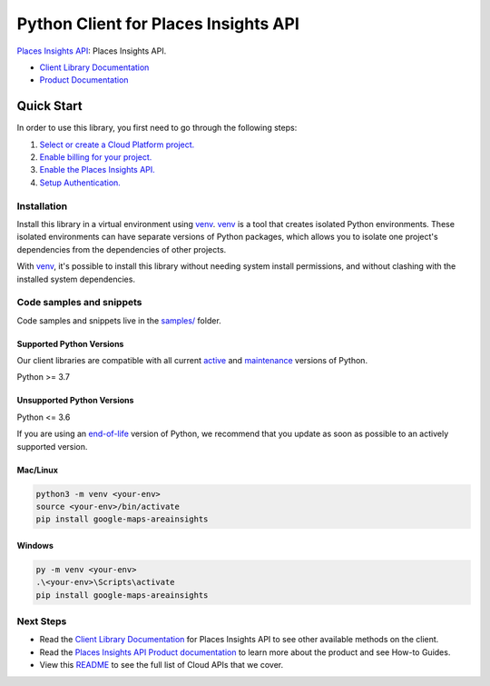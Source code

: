 Python Client for Places Insights API
=====================================

|preview| |pypi| |versions|

`Places Insights API`_: Places Insights API. 

- `Client Library Documentation`_
- `Product Documentation`_

.. |preview| image:: https://img.shields.io/badge/support-preview-orange.svg
   :target: https://github.com/googleapis/google-cloud-python/blob/main/README.rst#stability-levels
.. |pypi| image:: https://img.shields.io/pypi/v/google-maps-areainsights.svg
   :target: https://pypi.org/project/google-maps-areainsights/
.. |versions| image:: https://img.shields.io/pypi/pyversions/google-maps-areainsights.svg
   :target: https://pypi.org/project/google-maps-areainsights/
.. _Places Insights API: https://developers.google.com/maps/documentation/places-insights
.. _Client Library Documentation: https://googleapis.dev/python/google-maps-areainsights/latest
.. _Product Documentation:  https://developers.google.com/maps/documentation/places-insights

Quick Start
-----------

In order to use this library, you first need to go through the following steps:

1. `Select or create a Cloud Platform project.`_
2. `Enable billing for your project.`_
3. `Enable the Places Insights API.`_
4. `Setup Authentication.`_

.. _Select or create a Cloud Platform project.: https://console.cloud.google.com/project
.. _Enable billing for your project.: https://cloud.google.com/billing/docs/how-to/modify-project#enable_billing_for_a_project
.. _Enable the Places Insights API.:  https://developers.google.com/maps/documentation/places-insights
.. _Setup Authentication.: https://googleapis.dev/python/google-api-core/latest/auth.html

Installation
~~~~~~~~~~~~

Install this library in a virtual environment using `venv`_. `venv`_ is a tool that
creates isolated Python environments. These isolated environments can have separate
versions of Python packages, which allows you to isolate one project's dependencies
from the dependencies of other projects.

With `venv`_, it's possible to install this library without needing system
install permissions, and without clashing with the installed system
dependencies.

.. _`venv`: https://docs.python.org/3/library/venv.html


Code samples and snippets
~~~~~~~~~~~~~~~~~~~~~~~~~

Code samples and snippets live in the `samples/`_ folder.

.. _samples/: https://github.com/googleapis/google-cloud-python/tree/main/packages/google-maps-areainsights/samples


Supported Python Versions
^^^^^^^^^^^^^^^^^^^^^^^^^
Our client libraries are compatible with all current `active`_ and `maintenance`_ versions of
Python.

Python >= 3.7

.. _active: https://devguide.python.org/devcycle/#in-development-main-branch
.. _maintenance: https://devguide.python.org/devcycle/#maintenance-branches

Unsupported Python Versions
^^^^^^^^^^^^^^^^^^^^^^^^^^^
Python <= 3.6

If you are using an `end-of-life`_
version of Python, we recommend that you update as soon as possible to an actively supported version.

.. _end-of-life: https://devguide.python.org/devcycle/#end-of-life-branches

Mac/Linux
^^^^^^^^^

.. code-block:: console

    python3 -m venv <your-env>
    source <your-env>/bin/activate
    pip install google-maps-areainsights


Windows
^^^^^^^

.. code-block:: console

    py -m venv <your-env>
    .\<your-env>\Scripts\activate
    pip install google-maps-areainsights

Next Steps
~~~~~~~~~~

-  Read the `Client Library Documentation`_ for Places Insights API
   to see other available methods on the client.
-  Read the `Places Insights API Product documentation`_ to learn
   more about the product and see How-to Guides.
-  View this `README`_ to see the full list of Cloud
   APIs that we cover.

.. _Places Insights API Product documentation:  https://developers.google.com/maps/documentation/places-insights
.. _README: https://github.com/googleapis/google-cloud-python/blob/main/README.rst
